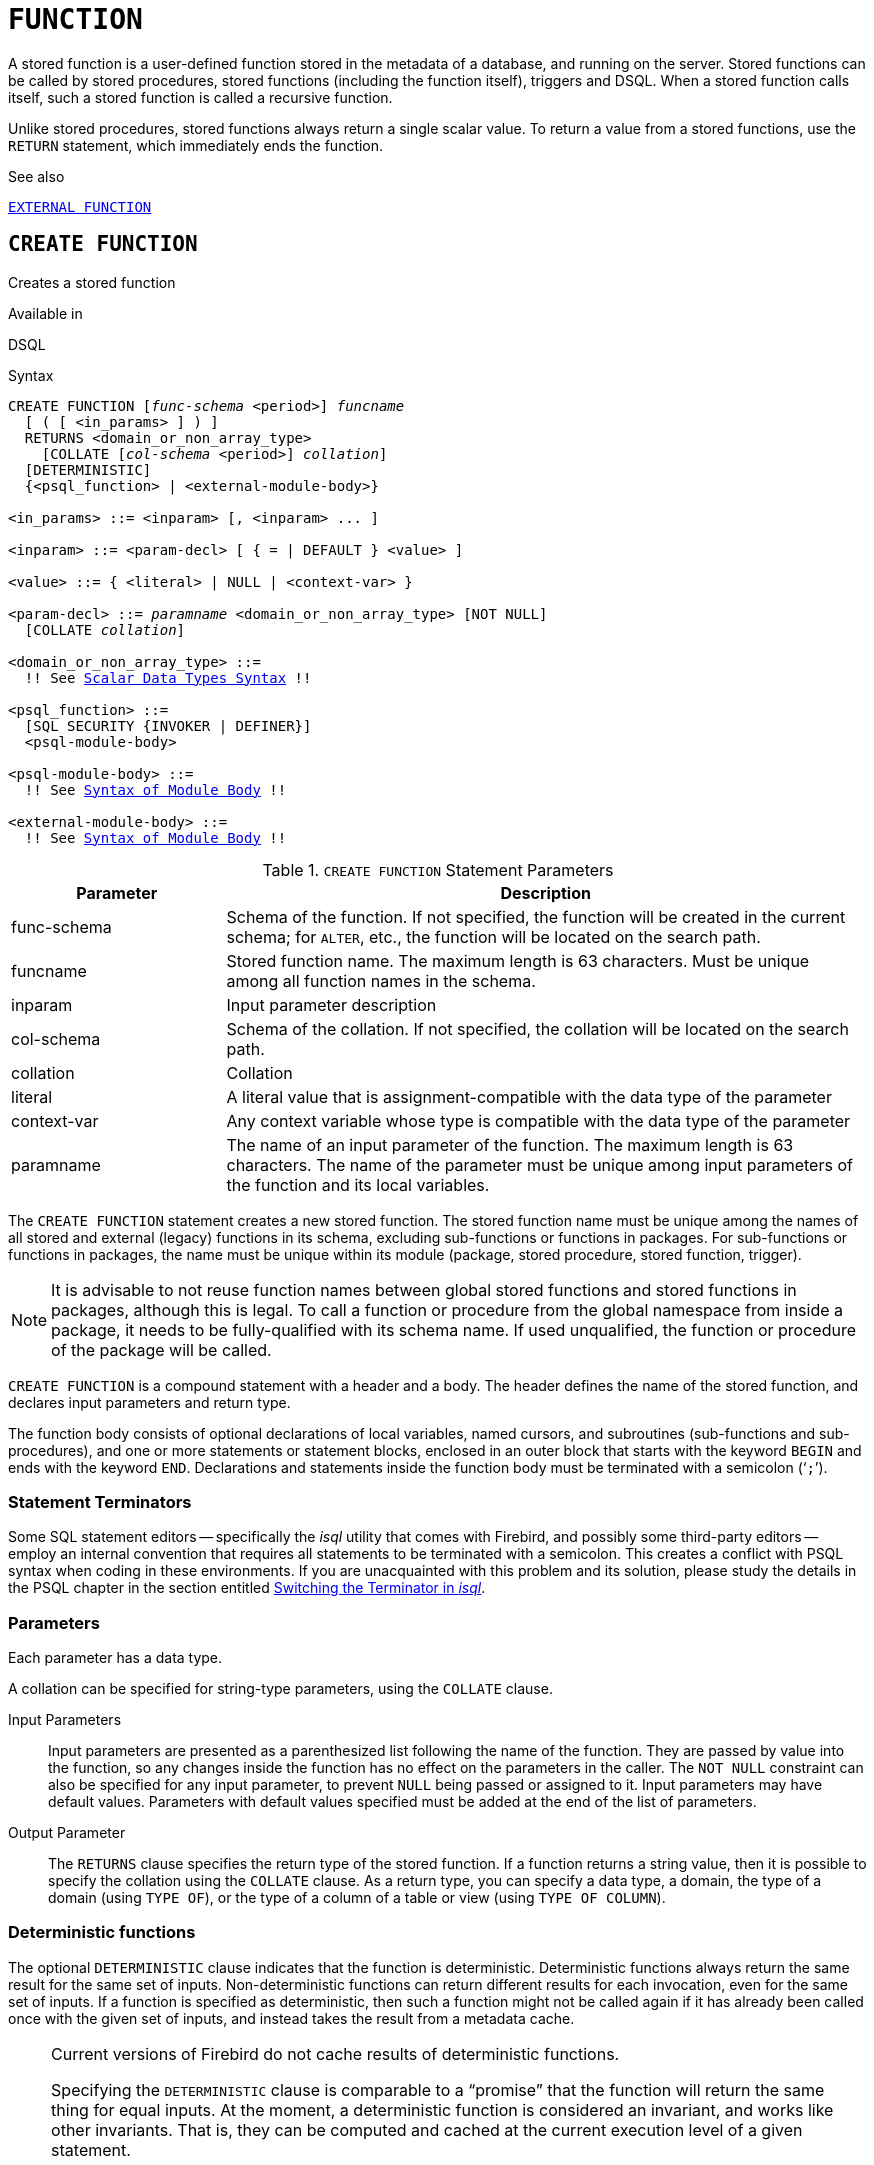 [#langref-ddl-function]
= `FUNCTION`

A stored function is a user-defined function stored in the metadata of a database, and running on the server.
Stored functions can be called by stored procedures, stored functions (including the function itself), triggers and DSQL.
When a stored function calls itself, such a stored function is called a recursive function.

Unlike stored procedures, stored functions always return a single scalar value.
To return a value from a stored functions, use the `RETURN` statement, which immediately ends the function.

.See also
<<langref-ddl-extfunc,`EXTERNAL FUNCTION`>>

[#langref-ddl-func-create]
== `CREATE FUNCTION`

Creates a stored function

.Available in
DSQL

[#langref-ddl-func-create-syntax]
.Syntax
[listing,subs="+quotes,macros"]
----
CREATE FUNCTION [_func-schema_ <period>] _funcname_
  [ ( [ <in_params> ] ) ]
  RETURNS <domain_or_non_array_type>
    [COLLATE [_col-schema_ <period>] _collation_]
  [DETERMINISTIC]
  {<psql_function> | <external-module-body>}

<in_params> ::= <inparam> [, <inparam> ... ]

<inparam> ::= <param-decl> [ { = | DEFAULT } <value> ]

<value> ::= { <literal> | NULL | <context-var> }

<param-decl> ::= _paramname_ <domain_or_non_array_type> [NOT NULL]
  [COLLATE _collation_]

<domain_or_non_array_type> ::=
  !! See <<langref-datatypes-syntax-scalar,Scalar Data Types Syntax>> !!

<psql_function> ::=
  [SQL SECURITY {INVOKER | DEFINER}]
  <psql-module-body>

<psql-module-body> ::=
  !! See <<langref-psql-elements-body-syntax,Syntax of Module Body>> !!

<external-module-body> ::=
  !! See <<langref-psql-elements-body-syntax,Syntax of Module Body>> !!
----

[#langref-ddl-tbl-createfunc]
.`CREATE FUNCTION` Statement Parameters
[cols="<1,<3", options="header",stripes="none"]
|===
^| Parameter
^| Description

|func-schema
a|Schema of the function.
If not specified, the function will be created in the current schema;
for `ALTER`, etc., the function will be located on the search path.

|funcname
|Stored function name.
The maximum length is 63 characters.
Must be unique among all function names in the schema.

|inparam
|Input parameter description

|col-schema
|Schema of the collation.
If not specified, the collation will be located on the search path.

|collation
|Collation

|literal
|A literal value that is assignment-compatible with the data type of the parameter

|context-var
|Any context variable whose type is compatible with the data type of the parameter

|paramname
|The name of an input parameter of the function.
The maximum length is 63 characters.
The name of the parameter must be unique among input parameters of the function and its local variables.
|===

The `CREATE FUNCTION` statement creates a new stored function.
The stored function name must be unique among the names of all stored and external (legacy) functions in its schema, excluding sub-functions or functions in packages.
For sub-functions or functions in packages, the name must be unique within its module (package, stored procedure, stored function, trigger).

[NOTE]
====
It is advisable to not reuse function names between global stored functions and stored functions in packages, although this is legal.
To call a function or procedure from the global namespace from inside a package, it needs to be fully-qualified with its schema name.
If used unqualified, the function or procedure of the package will be called.
====

`CREATE FUNCTION` is a compound statement with a header and a body.
The header defines the name of the stored function, and declares input parameters and return type.

The function body consists of optional declarations of local variables, named cursors, and subroutines (sub-functions and sub-procedures), and one or more statements or statement blocks, enclosed in an outer block that starts with the keyword `BEGIN` and ends with the keyword `END`.
Declarations and statements inside the function body must be terminated with a semicolon ('```;```').

[#langref-ddl-terminators03]
=== Statement Terminators

Some SQL statement editors -- specifically the _isql_ utility that comes with Firebird, and possibly some third-party editors -- employ an internal convention that requires all statements to be terminated with a semicolon.
This creates a conflict with PSQL syntax when coding in these environments.
If you are unacquainted with this problem and its solution, please study the details in the PSQL chapter in the section entitled <<langref-sidebar01,Switching the Terminator in _isql_>>.

[#langref-ddl-func-params]
=== Parameters

Each parameter has a data type.

A collation can be specified for string-type parameters, using the `COLLATE` clause.

Input Parameters::
Input parameters are presented as a parenthesized list following the name of the function.
They are passed by value into the function, so any changes inside the function has no effect on the parameters in the caller.
The `NOT NULL` constraint can also be specified for any input parameter, to prevent `NULL` being passed or assigned to it.
Input parameters may have default values.
Parameters with default values specified must be added at the end of the list of parameters.

Output Parameter::
The `RETURNS` clause specifies the return type of the stored function.
If a function returns a string value, then it is possible to specify the collation using the `COLLATE` clause.
As a return type, you can specify a data type, a domain, the type of a domain (using `TYPE OF`), or the type of a column of a table or view (using `TYPE OF COLUMN`).

[#langref-ddl-func-create-deterministic]
=== Deterministic functions

The optional `DETERMINISTIC` clause indicates that the function is deterministic.
Deterministic functions always return the same result for the same set of inputs.
Non-deterministic functions can return different results for each invocation, even for the same set of inputs.
If a function is specified as deterministic, then such a function might not be called again if it has already been called once with the given set of inputs, and instead takes the result from a metadata cache.

[NOTE]
====
Current versions of Firebird do not cache results of deterministic functions.

Specifying the `DETERMINISTIC` clause is comparable to a "`promise`" that the function will return the same thing for equal inputs.
At the moment, a deterministic function is considered an invariant, and works like other invariants.
That is, they can be computed and cached at the current execution level of a given statement.

This is easily demonstrated with an example:

[source]
----
CREATE FUNCTION FN_T
RETURNS DOUBLE PRECISION DETERMINISTIC
AS
BEGIN
  RETURN rand();
END;

-- the function will be evaluated twice and will return 2 different values
SELECT fn_t() FROM rdb$database
UNION ALL
SELECT fn_t() FROM rdb$database;

-- the function will be evaluated once and will return 2 identical values
WITH t (n) AS (
  SELECT 1 FROM rdb$database
  UNION ALL
  SELECT 2 FROM rdb$database
)
SELECT n, fn_t() FROM t;
----
====

[#langref-ddl-func-sqlsec]
=== SQL Security

The `SQL SECURITY` clause specifies the security context for executing other routines or inserting into other tables.
When SQL Security is not specified, the default value of the schema is applied at runtime.

The `SQL SECURITY` clause can only be specified for PSQL functions, and is not valid for functions defined in a package.

See also _<<langref-security-sql-security,SQL Security>>_ in chapter _Security_.

[#langref-ddl-func-declarations]
=== Variable, Cursor and Subroutine Declarations

The optional declarations section, located at the start of the body of the function definition, defines variables (including cursors) and subroutines local to the function.
Local variable declarations follow the same rules as parameters regarding specification of the data type.
See details in the <<langref-psql,PSQL chapter>> for <<langref-psql-declare-variable,`DECLARE VARIABLE`>>, <<langref-psql-declare-cursor,`DECLARE CURSOR`>>, <<langref-psql-declfunc,`DECLARE FUNCTION`>>, and <<langref-psql-declproc,`DECLARE PROCEDURE`>>.

[#langref-ddl-func-funcbody]
=== Function Body

The header section is followed by the function body, consisting of one or more PSQL statements enclosed between the outer keywords `BEGIN` and `END`.
Multiple `BEGIN ... END` blocks of terminated statements may be embedded inside the procedure body.

[#langref-ddl-func-create-udr]
=== External UDR Functions

A stored function can also be located in an external module.
In this case, instead of a function body, the `CREATE FUNCTION` specifies the location of the function in the external module using the `EXTERNAL` clause.
The optional `NAME` clause specifies the name of the external module, the name of the function inside the module, and -- optionally -- user-defined information.
The required `ENGINE` clause specifies the name of the UDR engine that handles communication between Firebird and the external module.
The optional `AS` clause accepts a string literal "`body`", which can be used by the engine or module for various purposes.

[WARNING]
====
External UDR (User Defined Routine) functions created using `CREATE FUNCTION ... EXTERNAL ...` should not be confused with legacy UDFs (User Defined Functions) declared using `DECLARE EXTERNAL FUNCTION`.

UDFs are deprecated, and a legacy from previous Firebird functions.
Their capabilities are significantly inferior to the capabilities to the new type of external UDR functions.
====

[#langref-ddl-func-create-who]
=== Who Can Create a Function

The `CREATE FUNCTION` statement can be executed by:

* <<langref-security-administrators,Administrators>>
* Users with the `CREATE FUNCTION` privilege

The user who created the stored function becomes its owner.

[#langref-ddl-func-create-example]
=== `CREATE FUNCTION` Examples

. Creating a stored function
+
[source]
----
CREATE FUNCTION ADD_INT (A INT, B INT DEFAULT 0)
RETURNS INT
AS
BEGIN
  RETURN A + B;
END
----
+
Calling in a select:
+
[source]
----
SELECT ADD_INT(2, 3) AS R FROM RDB$DATABASE
----
+
Call inside PSQL code, the second optional parameter is not specified:
+
[source]
----
MY_VAR = ADD_INT(A);
----

. Creating a deterministic stored function
+
[source]
----
CREATE FUNCTION FN_E()
RETURNS DOUBLE PRECISION DETERMINISTIC
AS
BEGIN
  RETURN EXP(1);
END
----

. Creating a stored function with table column type parameters
+
Returns the name of a type by field name and value
+
[source]
----
CREATE FUNCTION GET_MNEMONIC (
  AFIELD_NAME TYPE OF COLUMN RDB$TYPES.RDB$FIELD_NAME,
  ATYPE TYPE OF COLUMN RDB$TYPES.RDB$TYPE)
RETURNS TYPE OF COLUMN RDB$TYPES.RDB$TYPE_NAME
AS
BEGIN
  RETURN (SELECT RDB$TYPE_NAME
          FROM RDB$TYPES
          WHERE RDB$FIELD_NAME = :AFIELD_NAME
          AND RDB$TYPE = :ATYPE);
END
----

. Creating an external stored function
+
Create a function located in an external module (UDR).
Function implementation is located in the external module `udrcpp_example`.
The name of the function inside the module is `wait_event`.
+
[source]
----
CREATE FUNCTION wait_event (
  event_name varchar (31) CHARACTER SET ascii
) RETURNS INTEGER
EXTERNAL NAME 'udrcpp_example!Wait_event'
ENGINE udr
----

. Creating a stored function containing a sub-function
+
Creating a function to convert a number to hexadecimal format.
+
[source]
----
CREATE FUNCTION INT_TO_HEX (
  ANumber BIGINT ,
  AByte_Per_Number SMALLINT = 8)
RETURNS CHAR (66)
AS
DECLARE VARIABLE xMod SMALLINT ;
DECLARE VARIABLE xResult VARCHAR (64);
DECLARE FUNCTION TO_HEX (ANum SMALLINT ) RETURNS CHAR
  AS
  BEGIN
    RETURN CASE ANum
      WHEN 0 THEN '0'
      WHEN 1 THEN '1'
      WHEN 2 THEN '2'
      WHEN 3 THEN '3'
      WHEN 4 THEN '4'
      WHEN 5 THEN '5'
      WHEN 6 THEN '6'
      WHEN 7 THEN '7'
      WHEN 8 THEN '8'
      WHEN 9 THEN '9'
      WHEN 10 THEN 'A'
      WHEN 11 THEN 'B'
      WHEN 12 THEN 'C'
      WHEN 13 THEN 'D'
      WHEN 14 THEN 'E'
      WHEN 15 THEN 'F'
      ELSE NULL
    END;
  END
BEGIN
  xMod = MOD (ANumber, 16);
  ANumber = ANumber / 16;
  xResult = TO_HEX (xMod);
  WHILE (ANUMBER> 0) DO
  BEGIN
    xMod = MOD (ANumber, 16);
    ANumber = ANumber / 16;
    xResult = TO_HEX (xMod) || xResult;
  END
  RETURN '0x' || LPAD (xResult, AByte_Per_Number * 2, '0' );
END
----

. With `DEFINER` set for function `f`, user `US` needs only the `EXECUTE` privilege on `f`.
If it were set for `INVOKER`, the user would also need the `INSERT` privilege on table `t`.
+
[source]
----
set term ^;
create function f (i integer) returns int SQL SECURITY DEFINER
as
begin
  insert into t values (:i);
  return i + 1;
end^
set term ;^
grant execute on function f to user us;

commit;

connect 'localhost:/tmp/59.fdb' user us password 'pas';
select f(3) from rdb$database;
----

.See also
<<langref-ddl-func-creatalter>>, <<langref-ddl-func-alter>>, <<langref-ddl-func-recreate>>, <<langref-ddl-func-drop>>, <<langref-ddl-extfunc-declare>>

[#langref-ddl-func-alter]
== `ALTER FUNCTION`

Alters a stored function

.Available in
DSQL

.Syntax
[listing,subs="+quotes,macros"]
----
ALTER FUNCTION [_func-schema_ <period>] _funcname_
  [ ( [ <in_params> ] ) ]
  RETURNS <domain_or_non_array_type>
    [COLLATE [_col-schema_ <period>] _collation_]
  [DETERMINISTIC]
  {<psql_function> | <external-module-body>}

!! See syntax of <<langref-ddl-func-create-syntax,`CREATE FUNCTION`>> for further rules !!
----

The `ALTER FUNCTION` statement allows the following changes to a stored function definition:

* the set and characteristics of input and output type
* local variables, named cursors, and subroutines
* code in the body of the stored procedure

For external functions (UDR), you can change the entry point and engine name.
For legacy external functions declared using `DECLARE EXTERNAL FUNCTION` -- also known as UDFs -- it is not possible to convert to PSQL and vice versa.

After `ALTER FUNCTION` executes, existing privileges remain intact and dependencies are not affected.

Altering a function without specifying the `SQL SECURITY` clause will remove the SQL Security property if currently set for this function.
This means the behaviour will revert to the schema default.

[CAUTION]
====
Take care about changing the number and type of input parameters and the output type of a stored function.
Existing application code and procedures, functions and triggers that call it could become invalid because the new description of the parameters is incompatible with the old calling format.
For information on how to troubleshoot such a situation, see the article <<langref-appx01-supp-rdb-validblr,The `RDB$VALID_BLR` Field>> in the Appendix.
====

[#langref-ddl-func-alter-who]
=== Who Can Alter a Function

The `ALTER FUNCTION` statement can be executed by:

* <<langref-security-administrators,Administrators>>
* Owner of the stored function
* Users with the `ALTER ANY FUNCTION` privilege

[#langref-ddl-func-alter-example]
=== Examples of `ALTER FUNCTION`

.Altering a stored function
[source]
----
ALTER FUNCTION ADD_INT(A INT, B INT, C INT)
RETURNS INT
AS
BEGIN
  RETURN A + B + C;
END
----

.See also
<<langref-ddl-func-create>>, <<langref-ddl-func-creatalter>>, <<langref-ddl-func-recreate>>, <<langref-ddl-func-drop>>

[#langref-ddl-func-creatalter]
== `CREATE OR ALTER FUNCTION`

Creates a stored function if it does not exist, or alters a stored function

.Available in
DSQL

.Syntax
[listing,subs="+quotes,macros"]
----
CREATE OR ALTER FUNCTION [_func-schema_ <period>] _funcname_
  [ ( [ <in_params> ] ) ]
  RETURNS <domain_or_non_array_type>
    [COLLATE [_col-schema_ <period>] _collation_]
  [DETERMINISTIC]
  {<psql_function> | <external-module-body>}

!! See syntax of <<langref-ddl-func-create-syntax,`CREATE FUNCTION`>> for further rules !!
----

The `CREATE OR ALTER FUNCTION` statement creates a new stored function or alters an existing one.
If the stored function does not exist, it will be created by invoking a `CREATE FUNCTION` statement transparently.
If the function already exists, it will be altered and compiled (through `ALTER FUNCTION`) without affecting its existing privileges and dependencies.

[#langref-ddl-func-creatalter-exmpl]
=== Examples of `CREATE OR ALTER FUNCTION`

.Create a new or alter an existing stored function
[syntax]
----
CREATE OR ALTER FUNCTION ADD_INT(A INT, B INT DEFAULT 0)
RETURNS INT
AS
BEGIN
  RETURN A + B;
END
----

.See also
<<langref-ddl-func-create>>, <<langref-ddl-func-alter>>, <<langref-ddl-func-drop>>

[#langref-ddl-func-drop]
== `DROP FUNCTION`

Drops a stored function

.Available in
DSQL

.Syntax
[listing,subs="+quotes,macros"]
----
DROP FUNCTION [_func-schema_ <period>] _funcname_
----

The `DROP FUNCTION` statement deletes an existing stored function.
If the stored function has any dependencies, the attempt to delete it will fail with an error.

[#langref-ddl-func-drop-who]
=== Who Can Drop a Function

The `DROP FUNCTION` statement can be executed by:

* <<langref-security-administrators,Administrators>>
* Owner of the stored function
* Users with the `DROP ANY FUNCTION` privilege

[#langref-ddl-func-drop-example]
=== Examples of `DROP FUNCTION`

[source]
----
DROP FUNCTION ADD_INT;
----

.See also
<<langref-ddl-func-create>>, <<langref-ddl-func-creatalter>>, <<langref-ddl-func-recreate>>

[#langref-ddl-func-recreate]
== `RECREATE FUNCTION`

Drops a stored function if it exists, and creates a stored function

.Available in
DSQL

.Syntax
[listing,subs="+quotes,macros"]
----
RECREATE FUNCTION [_func-schema_ <period>] _funcname_
  [ ( [ <in_params> ] ) ]
  RETURNS <domain_or_non_array_type>
    [COLLATE [_col-schema_ <period>] _collation_]
  [DETERMINISTIC]
  {<psql_function> | <external-module-body>}

!! See syntax of <<langref-ddl-func-create-syntax,`CREATE FUNCTION`>> for further rules !!
----

The `RECREATE FUNCTION` statement creates a new stored function or recreates an existing one.
If there is a function with this name already, the engine will try to drop it and then create a new one.
Recreating an existing function will fail at `COMMIT` if the function has dependencies.

[NOTE]
====
Be aware that dependency errors are not detected until the `COMMIT` phase of this operation.
====

After a procedure is successfully recreated, existing privileges to execute the stored function and the
privileges of the stored function itself are dropped.

[#langref-ddl-func-recreate-example]
=== Examples of `RECREATE FUNCTION`

.Creating or recreating a stored function
[source]
----
RECREATE FUNCTION ADD_INT(A INT, B INT DEFAULT 0)
RETURNS INT
AS
BEGIN
  RETURN A + B;
EN
----

.See also
<<langref-ddl-func-create>>, <<langref-ddl-func-drop>>
